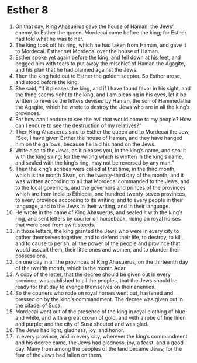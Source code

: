 ﻿
* Esther 8
1. On that day, King Ahasuerus gave the house of Haman, the Jews’ enemy, to Esther the queen. Mordecai came before the king; for Esther had told what he was to her. 
2. The king took off his ring, which he had taken from Haman, and gave it to Mordecai. Esther set Mordecai over the house of Haman. 
3. Esther spoke yet again before the king, and fell down at his feet, and begged him with tears to put away the mischief of Haman the Agagite, and his plan that he had planned against the Jews. 
4. Then the king held out to Esther the golden scepter. So Esther arose, and stood before the king. 
5. She said, “If it pleases the king, and if I have found favor in his sight, and the thing seems right to the king, and I am pleasing in his eyes, let it be written to reverse the letters devised by Haman, the son of Hammedatha the Agagite, which he wrote to destroy the Jews who are in all the king’s provinces. 
6. For how can I endure to see the evil that would come to my people? How can I endure to see the destruction of my relatives?” 
7. Then King Ahasuerus said to Esther the queen and to Mordecai the Jew, “See, I have given Esther the house of Haman, and they have hanged him on the gallows, because he laid his hand on the Jews. 
8. Write also to the Jews, as it pleases you, in the king’s name, and seal it with the king’s ring; for the writing which is written in the king’s name, and sealed with the king’s ring, may not be reversed by any man.” 
9. Then the king’s scribes were called at that time, in the third month, which is the month Sivan, on the twenty-third day of the month; and it was written according to all that Mordecai commanded to the Jews, and to the local governors, and the governors and princes of the provinces which are from India to Ethiopia, one hundred twenty-seven provinces, to every province according to its writing, and to every people in their language, and to the Jews in their writing, and in their language. 
10. He wrote in the name of King Ahasuerus, and sealed it with the king’s ring, and sent letters by courier on horseback, riding on royal horses that were bred from swift steeds. 
11. In those letters, the king granted the Jews who were in every city to gather themselves together, and to defend their life, to destroy, to kill, and to cause to perish, all the power of the people and province that would assault them, their little ones and women, and to plunder their possessions, 
12. on one day in all the provinces of King Ahasuerus, on the thirteenth day of the twelfth month, which is the month Adar. 
13. A copy of the letter, that the decree should be given out in every province, was published to all the peoples, that the Jews should be ready for that day to avenge themselves on their enemies. 
14. So the couriers who rode on royal horses went out, hastened and pressed on by the king’s commandment. The decree was given out in the citadel of Susa. 
15. Mordecai went out of the presence of the king in royal clothing of blue and white, and with a great crown of gold, and with a robe of fine linen and purple; and the city of Susa shouted and was glad. 
16. The Jews had light, gladness, joy, and honor. 
17. In every province, and in every city, wherever the king’s commandment and his decree came, the Jews had gladness, joy, a feast, and a good day. Many from among the peoples of the land became Jews; for the fear of the Jews had fallen on them. 
